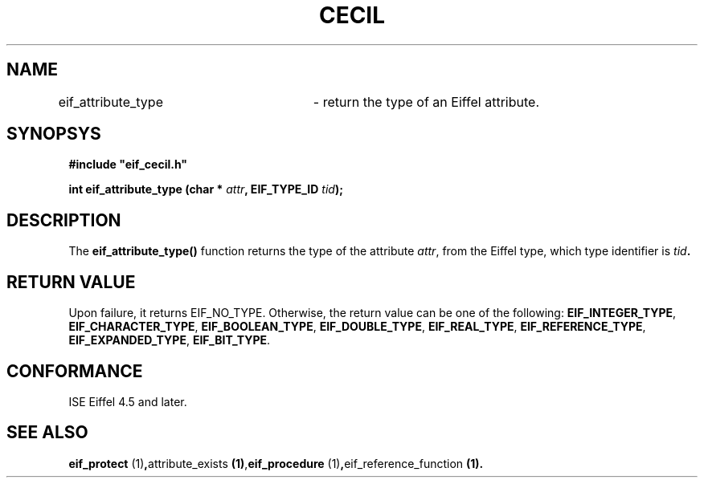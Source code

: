 .TH CECIL 1  "November 10, 1999" "ISE" "CECIL Programmer's Manual"
.SH NAME
eif_attribute_type	\- return the type of an Eiffel attribute. 
.SH SYNOPSYS
.nf
\fB#include "eif_cecil.h"\fB
.sp
.BI "int eif_attribute_type (char * " attr ", EIF_TYPE_ID " tid "); "
.fi
.SH DESCRIPTION
The \fBeif_attribute_type()\fP function returns the type of the attribute  \fIattr\fP, from the Eiffel type, which type identifier is \fItid\fB.
.SH RETURN VALUE
Upon failure, it returns EIF_NO_TYPE.
Otherwise, the return value can be one of the following:
.BR EIF_INTEGER_TYPE ", " EIF_CHARACTER_TYPE ", " EIF_BOOLEAN_TYPE ", " EIF_DOUBLE_TYPE ", " EIF_REAL_TYPE ", " EIF_REFERENCE_TYPE ", "EIF_EXPANDED_TYPE ", " EIF_BIT_TYPE ". "
.SH CONFORMANCE
ISE Eiffel 4.5 and later.
.SH SEE ALSO
.BR "eif_protect "(1) , "attribute_exists "(1) , "eif_procedure "(1) , "eif_reference_function "(1). " 


